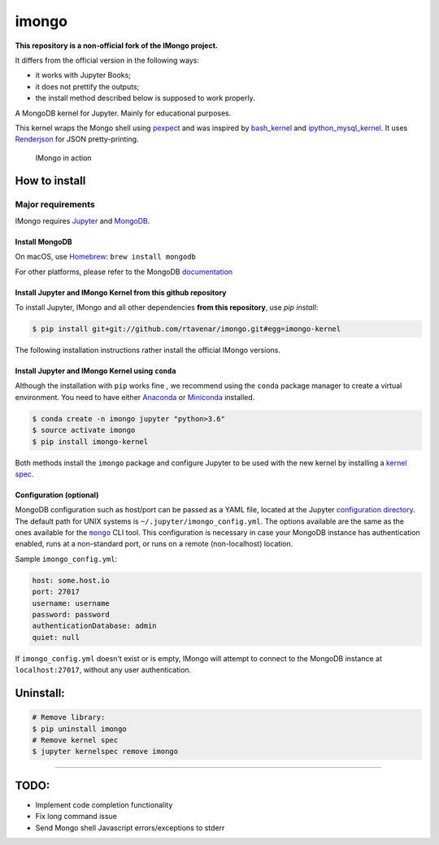 imongo
======

**This repository is a non-official fork of the IMongo project.**

It differs from the official version in the following ways:

* it works with Jupyter Books;
* it does not prettify the outputs;
* the install method described below is supposed to work properly.

A MongoDB kernel for Jupyter. Mainly for educational purposes.

This kernel wraps the Mongo shell using pexpect_ and was inspired by
`bash_kernel`_ and `ipython_mysql_kernel`_.
It uses Renderjson_ for JSON pretty-printing.

.. _pexpect: https://github.com/pexpect/pexpect
.. _`bash_kernel`: https://github.com/takluyver/bash_kernel
.. _`ipython_mysql_kernel`: https://github.com/mmisono/ipython_mysql_kernel
.. _Renderjson: https://github.com/caldwell/renderjson


.. figure:: screenshot.png
   :alt: IMongo in action

   IMongo in action

How to install
--------------

Major requirements
~~~~~~~~~~~~~~~~~~

IMongo requires Jupyter_ and MongoDB_.

.. _Jupyter: http://jupyter.org
.. _MongoDB: https://www.mongodb.com

Install MongoDB
^^^^^^^^^^^^^^^

On macOS, use Homebrew_: ``brew install mongodb``

For other platforms, please refer to the MongoDB documentation_

.. _Homebrew: http://brew.sh/
.. _documentation: https://docs.mongodb.com/manual/installation/

Install Jupyter and IMongo Kernel from this github repository
^^^^^^^^^^^^^^^^^^^^^^^^^^^^^^^^^^^^^^^^^^^^^^^^^^^^^^^^^^^^^

To install Jupyter, IMongo and all other dependencies **from this repository**,
use `pip install`:

.. code:: bash

    $ pip install git+git://github.com/rtavenar/imongo.git#egg=imongo-kernel

The following installation instructions rather install the official IMongo
versions.

Install Jupyter and IMongo Kernel using ``conda``
^^^^^^^^^^^^^^^^^^^^^^^^^^^^^^^^^^^^^^^^^^^^^^^^^

Although the installation with ``pip`` works fine , we recommend using the
``conda`` package manager to create a virtual environment. You need to have
either Anaconda_ or Miniconda_ installed.

.. code:: bash

    $ conda create -n imongo jupyter "python>3.6"
    $ source activate imongo
    $ pip install imongo-kernel

Both methods install the ``imongo`` package and configure Jupyter to be
used with the new kernel by installing a `kernel spec`_.

.. _Anaconda: https://www.anaconda.com/download
.. _Miniconda: https://conda.io/miniconda.html
.. _`kernel spec`: https://jupyter-client.readthedocs.io/en/latest/kernels.html#kernel-specs


Configuration (optional)
^^^^^^^^^^^^^^^^^^^^^^^^
MongoDB configuration such as host/port can be passed as a YAML file,
located at the Jupyter `configuration directory`_.
The default path for UNIX systems is ``~/.jupyter/imongo_config.yml``.
The options available are the same as the ones available for the |mongo|_ CLI tool.
This configuration is necessary in case your MongoDB instance has authentication enabled,
runs at a non-standard port, or runs on a remote (non-localhost) location.

.. _`configuration directory`: http://jupyter.readthedocs.io/en/latest/projects/jupyter-directories.html#configuration-files
.. |mongo| replace:: ``mongo``
.. _mongo: https://docs.mongodb.com/manual/reference/program/mongo

Sample ``imongo_config.yml``:

.. code:: yaml

    host: some.host.io
    port: 27017
    username: username
    password: password
    authenticationDatabase: admin
    quiet: null

If ``imongo_config.yml`` doesn't exist or is empty, IMongo will attempt
to connect to the MongoDB instance at ``localhost:27017``, without any
user authentication.

Uninstall:
----------

.. code:: bash

    # Remove library:
    $ pip uninstall imongo
    # Remove kernel spec
    $ jupyter kernelspec remove imongo

--------------

TODO:
-----

-  Implement code completion functionality
-  Fix long command issue
-  Send Mongo shell Javascript errors/exceptions to stderr
